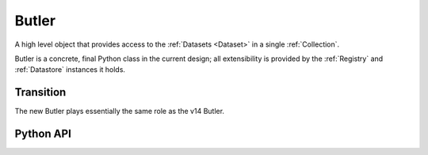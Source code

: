 
.. _Butler:

Butler
======

A high level object that provides access to the :ref:`Datasets <Dataset>` in a single :ref:`Collection`.

Butler is a concrete, final Python class in the current design; all extensibility is provided by the :ref:`Registry` and :ref:`Datastore` instances it holds.

.. digraph:: Butler
    :align: center

    node[shape=record]
    edge[dir=back, arrowtail=empty]

    Butler [label="{Butler|+ config\n + datastore\n+ registry|+ get()\n + put()}"];

    Butler -> ButlerConfiguration [arrowtail=odiamond];
    Butler -> Datastore [arrowtail=odiamond];
    Butler -> Registry [arrowtail=odiamond];


Transition
^^^^^^^^^^

The new Butler plays essentially the same role as the v14 Butler.

Python API
^^^^^^^^^^

.. py:class:: Butler

    .. py:attribute:: config

        a :py:class:`ButlerConfiguration` instance

    .. py:attribute:: datastore

        a :py:class:`Datastore` instance

    .. py:attribute:: registry

        a :py:class:`Registry` instance

    .. py:method:: get(label, parameters=None)

        :param DatasetLabel label: a :py:class:`DatasetLabel` that identifies the :ref:`Dataset` to retrieve.

        :param dict parameters: a dictionary of :ref:`StorageClass`-specific parameters that can be used to obtain a slice of the :ref:`Dataset`.

        :returns: an :ref:`InMemoryDataset`.

        Implemented as:

        .. code:: python

            try:
                handle = self.registry.find(self.config.inputCollection, label)
                parent = self.datastore.get(handle.uri, handle.type.storageClass, parameters) if handle.uri else None
                children = {name : self.datastore.get(childHandle, parameters) for name, childHandle in handle.components.items()}
                return handle.type.storageClass.assemble(parent, children, parameters)
            except NotFoundError:
                continue
            raise NotFoundError("DatasetRef {} not found in any input collection".format(datasetRef))

        .. todo::

            * Implementation requires all components to be able to handle (typically pass-through)
              parameters passed for the composite.  Could we instead get away with only passing those
              when getting the parent from the :ref:`Datastore`?

            * Recursive composites were broken by a minor update.
              Would probably not be hard to add back in if we decide we need them, but they'd make the logic a bit harder to follow so not worth doing now.

    .. py:method:: put(label, dataset, producer=None)

        :param DatasetLabel label: a :py:class:`DatasetLabel` that will identify the :ref:`Dataset` being stored.

        :param dataset: the :ref:`InMemoryDataset` to store.

        :param Quantum producer: the :ref:`Quantum` instance that produced the :ref:`Dataset`.  May be ``None`` for some :ref:`Registries <Registry>`.

        :returns: a :py:class:`DatasetHandle`

        Implemented as:

        .. code:: python

            ref = self.registry.expand(label)
            template = self.config.templates.get(ref.type.name, None)
            path = ref.makePath(self.config.outputCollection, template)
            uri, components = self.datastore.put(inMemoryDataset, ref.type.storageClass, path, ref.type.name)
            return self.registry.addDataset(self.config.outputCollection, ref, uri, components, producer)

    .. py:method:: markInputUsed(quantum, ref)

        Mark a :ref:`Dataset` as having been "actually" (not just predicted-to-be) used by a :ref:`Quantum`.

        :param Quantum quantum: the dependent :ref:`Quantum`.

        :param DatasetRef ref: the :ref:`Dataset` that is a true dependency of ``quantum``.

        Implemented as:

        .. code:: python

            handle = self.registry.find(self.config.inputCollection, ref)
            self.registry.markInputUsed(handle, quantum)

    .. todo::

        How much more of :ref:`Registry's <Registry>` should Butler forward?


.. py:class:: ButlerConfiguration

    .. py:attribute:: inputCollection

        The :ref:`CollectionTag <Collection>` of the input collection.

    .. py:attribute:: outputCollection

        The :ref:`CollectionTag <Collection>` of the output collection.  May be the same as :py:attr:`inputCollection`.

    .. py:attribute:: templates

        A dict that maps :ref:`DatasetType` names to path templates, used to override :py:attr:`DatasetType.template` as obtained from the :ref:`Registry` when present.
